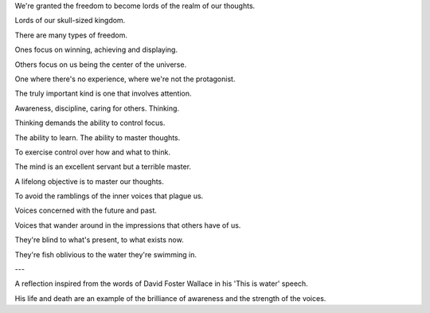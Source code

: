 .. title: The voices
.. slug: the-voices
.. date: 2022-01-05 08:32:15 UTC+01:00
.. category: blog

We're granted the freedom to become lords of the realm of our thoughts.

Lords of our skull-sized kingdom.

There are many types of freedom.

Ones focus on winning, achieving and displaying.

Others focus on us being the center of the universe.

One where there's no experience, where we're not the protagonist.

The truly important kind is one that involves attention.

Awareness, discipline, caring for others. Thinking.

Thinking demands the ability to control focus.

The ability to learn. The ability to master thoughts.

To exercise control over how and what to think.

The mind is an excellent servant but a terrible master.

A lifelong objective is to master our thoughts.

To avoid the ramblings of the inner voices that plague us.

Voices concerned with the future and past.

Voices that wander around in the impressions that others have of us.

They're blind to what's present, to what exists now.

They're fish oblivious to the water they're swimming in.

---

A reflection inspired from the words of David Foster Wallace in his 'This is water' speech.

His life and death are an example of the brilliance of awareness and the strength of the voices.
